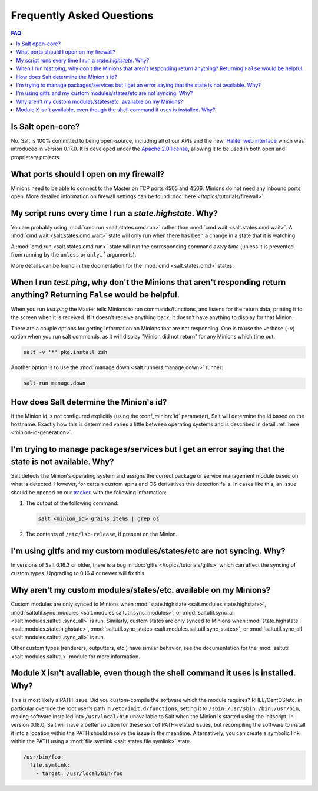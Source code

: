 Frequently Asked Questions
==========================

.. contents:: FAQ

Is Salt open-core?
------------------

No. Salt is 100% committed to being open-source, including all of our APIs and
the new `'Halite' web interface`_ which was introduced in version 0.17.0. It
is developed under the `Apache 2.0 license`_, allowing it to be used in both
open and proprietary projects.

.. _`'Halite' web interface`: https://github.com/saltstack/halite
.. _`Apache 2.0 license`: http://www.apache.org/licenses/LICENSE-2.0.html

What ports should I open on my firewall?
----------------------------------------

Minions need to be able to connect to the Master on TCP ports 4505 and 4506.
Minions do not need any inbound ports open. More detailed information on
firewall settings can be found :doc:`here </topics/tutorials/firewall>`.

My script runs every time I run a *state.highstate*. Why?
---------------------------------------------------------

You are probably using :mod:`cmd.run <salt.states.cmd.run>` rather than
:mod:`cmd.wait <salt.states.cmd.wait>`. A :mod:`cmd.wait
<salt.states.cmd.wait>` state will only run when there has been a change in a
state that it is watching.

A :mod:`cmd.run <salt.states.cmd.run>` state will run the corresponding command
*every time* (unless it is prevented from running by the ``unless`` or ``onlyif``
arguments).

More details can be found in the docmentation for the :mod:`cmd
<salt.states.cmd>` states.

When I run *test.ping*, why don't the Minions that aren't responding return anything? Returning ``False`` would be helpful.
---------------------------------------------------------------------------------------------------------------------------

When you run *test.ping* the Master tells Minions to run commands/functions,
and listens for the return data, printing it to the screen when it is received.
If it doesn't receive anything back, it doesn't have anything to display for
that Minion.

There are a couple options for getting information on Minions that are not
responding. One is to use the verbose (``-v``) option when you run salt
commands, as it will display "Minion did not return" for any Minions which time
out.

.. code-block:: bash

    salt -v '*' pkg.install zsh

Another option is to use the :mod:`manage.down <salt.runners.manage.down>`
runner:

.. code-block:: bash

    salt-run manage.down

How does Salt determine the Minion's id?
----------------------------------------

If the Minion id is not configured explicitly (using the :conf_minion:`id`
parameter), Salt will determine the id based on the hostname. Exactly how this
is determined varies a little between operating systems and is described in
detail :ref:`here <minion-id-generation>`.

I'm trying to manage packages/services but I get an error saying that the state is not available. Why?
------------------------------------------------------------------------------------------------------

Salt detects the Minion's operating system and assigns the correct package or
service management module based on what is detected. However, for certain custom
spins and OS derivatives this detection fails. In cases like this, an issue
should be opened on our tracker_, with the following information:

1. The output of the following command:

   .. code-block:: bash

    salt <minion_id> grains.items | grep os

2. The contents of ``/etc/lsb-release``, if present on the Minion.

.. _tracker: https://github.com/saltstack/salt/issues

I'm using gitfs and my custom modules/states/etc are not syncing. Why?
----------------------------------------------------------------------

In versions of Salt 0.16.3 or older, there is a bug in :doc:`gitfs
</topics/tutorials/gitfs>` which can affect the syncing of custom types.
Upgrading to 0.16.4 or newer will fix this.

Why aren't my custom modules/states/etc. available on my Minions?
-----------------------------------------------------------------

Custom modules are only synced to Minions when :mod:`state.highstate
<salt.modules.state.highstate>`, :mod:`saltutil.sync_modules
<salt.modules.saltutil.sync_modules>`, or :mod:`saltutil.sync_all
<salt.modules.saltutil.sync_all>` is run. Similarly, custom states are only
synced to Minions when :mod:`state.highstate <salt.modules.state.highstate>`,
:mod:`saltutil.sync_states <salt.modules.saltutil.sync_states>`, or
:mod:`saltutil.sync_all <salt.modules.saltutil.sync_all>` is run.

Other custom types (renderers, outputters, etc.) have similar behavior, see the
documentation for the :mod:`saltutil <salt.modules.saltutil>` module for more
information.

Module ``X`` isn't available, even though the shell command it uses is installed. Why?
--------------------------------------------------------------------------------------
This is most likely a PATH issue. Did you custom-compile the software which the
module requires? RHEL/CentOS/etc. in particular override the root user's path
in ``/etc/init.d/functions``, setting it to ``/sbin:/usr/sbin:/bin:/usr/bin``,
making software installed into ``/usr/local/bin`` unavailable to Salt when the
Minion is started using the initscript. In version 0.18.0, Salt will have a
better solution for these sort of PATH-related issues, but recompiling the
software to install it into a location within the PATH should resolve the
issue in the meantime. Alternatively, you can create a symbolic link within the
PATH using a :mod:`file.symlink <salt.states.file.symlink>` state.

.. code-block:: yaml

    /usr/bin/foo:
      file.symlink:
        - target: /usr/local/bin/foo
